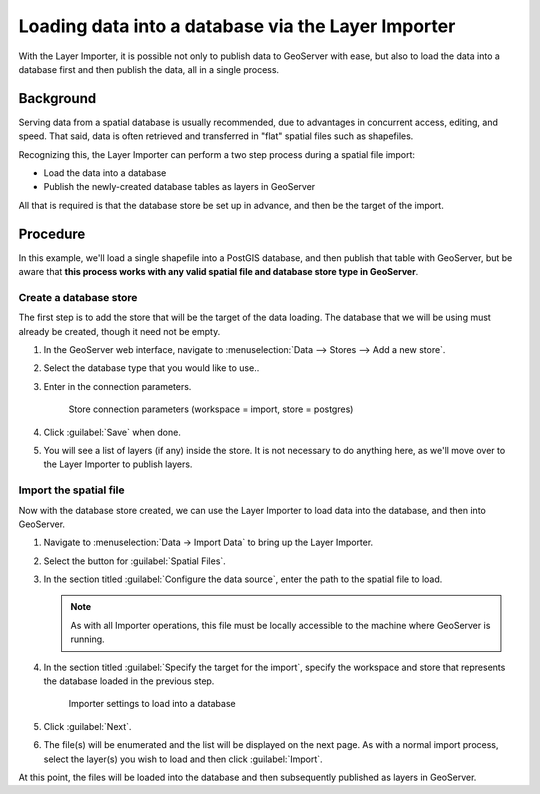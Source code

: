 .. _dataadmin.importer.dbload:

Loading data into a database via the Layer Importer
===================================================

With the Layer Importer, it is possible not only to publish data to GeoServer with ease, but also to load the data into a database first and then publish the data, all in a single process.

Background
----------

Serving data from a spatial database is usually recommended, due to advantages in concurrent access, editing, and speed. That said, data is often retrieved and transferred in "flat" spatial files such as shapefiles.

Recognizing this, the Layer Importer can perform a two step process during a spatial file import:

* Load the data into a database
* Publish the newly-created database tables as layers in GeoServer

All that is required is that the database store be set up in advance, and then be the target of the import.

Procedure
---------

In this example, we'll load a single shapefile into a PostGIS database, and then publish that table with GeoServer, but be aware that **this process works with any valid spatial file and database store type in GeoServer**.

Create a database store
~~~~~~~~~~~~~~~~~~~~~~~

The first step is to add the store that will be the target of the data loading. The database that we will be using must already be created, though it need not be empty.

#. In the GeoServer web interface, navigate to :menuselection:`Data --> Stores --> Add a new store`.

#. Select the database type that you would like to use..

#. Enter in the connection parameters.

   .. figure:: img/dbload_storepage.png

      Store connection parameters (workspace = import, store = postgres)

#. Click :guilabel:`Save` when done.

#. You will see a list of layers (if any) inside the store. It is not necessary to do anything here, as we'll move over to the Layer Importer to publish layers.

Import the spatial file
~~~~~~~~~~~~~~~~~~~~~~~

Now with the database store created, we can use the Layer Importer to load data into the database, and then into GeoServer.

#. Navigate to :menuselection:`Data -> Import Data` to bring up the Layer Importer.

#. Select the button for :guilabel:`Spatial Files`.

#. In the section titled :guilabel:`Configure the data source`, enter the path to the spatial file to load.

   .. note:: As with all Importer operations, this file must be locally accessible to the machine where GeoServer is running.

#. In the section titled :guilabel:`Specify the target for the import`, specify the workspace and store that represents the database loaded in the previous step.

   .. figure:: img/dbload_import.png

      Importer settings to load into a database

#. Click :guilabel:`Next`.

#. The file(s) will be enumerated and the list will be displayed on the next page. As with a normal import process, select the layer(s) you wish to load and then click :guilabel:`Import`. 

At this point, the files will be loaded into the database and then subsequently published as layers in GeoServer.
